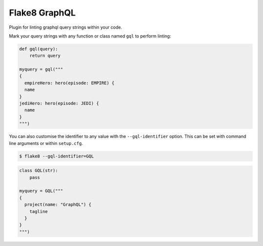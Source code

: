Flake8 GraphQL
==============

|TravisCI| |PyPi|

Plugin for linting graphql query strings within your code.

Mark your query strings with any function or class named ``gql`` to perform linting:


.. code:: python

    def gql(query):
        return query

    myquery = gql("""
    {
      empireHero: hero(episode: EMPIRE) {
      name
    }
    jediHero: hero(episode: JEDI) {
      name
    }
    """)

You can also customise the identifier to any value with the ``--gql-identifier`` option. This can
be set with command line arguments or within ``setup.cfg``.

.. code:: shell

   $ flake8 --gql-identifier=GQL


.. code:: python

    class GQL(str):
        pass

    myquery = GQL("""
    {
      project(name: "GraphQL") {
        tagline
      }
    }
    """)

.. |TravisCI| image:: https://travis-ci.org/MichaelAquilina/flake8-graphql.svg?branch=master
   :target: https://travis-ci.org/MicahelAquilina/flake8-graphql

.. |PyPi| image:: https://badge.fury.io/py/flake8-graphql.svg
   :target: https://badge.fury.io/py/flake8-graphql
